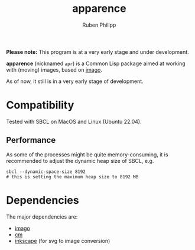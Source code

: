 
# -*- eval: (flyspell-mode); eval: (ispell-change-dictionary "en") -*-
#+title: apparence
#+author: Ruben Philipp
#+startup: showall 

#+begin_comment
$$ Last modified:  21:22:59 Sun Mar 10 2024 CET
#+end_comment

*Please note:* This program is at a very early stage and under development.



*apparence* (nicknamed ~apr~) is a Common Lisp package aimed at working with
(moving) images, based on [[https://github.com/tokenrove/imago][imago]]. 

As of now, it still is in a very early stage of development. 


* Compatibility

Tested with SBCL on MacOS and Linux (Ubuntu 22.04).

** Performance

As some of the processes might be quite memory-consuming, it is recommended to
adjust the dynamic heap size of SBCL, e.g.

#+begin_src shell
sbcl --dynamic-space-size 8192
# this is setting the maximum heap size to 8192 MB
#+end_src


* Dependencies

The major dependencies are:

- [[https://github.com/tokenrove/imago][imago]]
- [[https://github.com/ormf/cm][cm]]
- [[https://gitlab.com/inkscape/inkscape][inkscape]] (for svg to image conversion)
